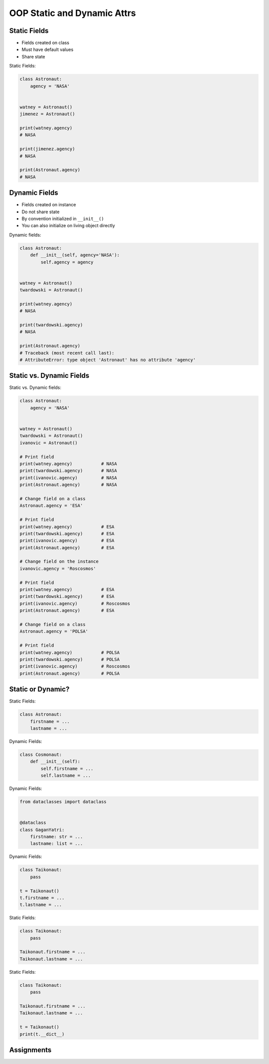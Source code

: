 OOP Static and Dynamic Attrs
============================


Static Fields
-------------
* Fields created on class
* Must have default values
* Share state

Static Fields:

.. code-block:: python

    class Astronaut:
        agency = 'NASA'


    watney = Astronaut()
    jimenez = Astronaut()

    print(watney.agency)
    # NASA

    print(jimenez.agency)
    # NASA

    print(Astronaut.agency)
    # NASA


Dynamic Fields
--------------
* Fields created on instance
* Do not share state
* By convention initialized in ``__init__()``
* You can also initialize on living object directly

Dynamic fields:

.. code-block:: python

    class Astronaut:
        def __init__(self, agency='NASA'):
            self.agency = agency


    watney = Astronaut()
    twardowski = Astronaut()

    print(watney.agency)
    # NASA

    print(twardowski.agency)
    # NASA

    print(Astronaut.agency)
    # Traceback (most recent call last):
    # AttributeError: type object 'Astronaut' has no attribute 'agency'


Static vs. Dynamic Fields
-------------------------
Static vs. Dynamic fields:

.. code-block:: python

    class Astronaut:
        agency = 'NASA'


    watney = Astronaut()
    twardowski = Astronaut()
    ivanovic = Astronaut()

    # Print field
    print(watney.agency)           # NASA
    print(twardowski.agency)       # NASA
    print(ivanovic.agency)         # NASA
    print(Astronaut.agency)        # NASA

    # Change field on a class
    Astronaut.agency = 'ESA'

    # Print field
    print(watney.agency)           # ESA
    print(twardowski.agency)       # ESA
    print(ivanovic.agency)         # ESA
    print(Astronaut.agency)        # ESA

    # Change field on the instance
    ivanovic.agency = 'Roscosmos'

    # Print field
    print(watney.agency)           # ESA
    print(twardowski.agency)       # ESA
    print(ivanovic.agency)         # Roscosmos
    print(Astronaut.agency)        # ESA

    # Change field on a class
    Astronaut.agency = 'POLSA'

    # Print field
    print(watney.agency)           # POLSA
    print(twardowski.agency)       # POLSA
    print(ivanovic.agency)         # Roscosmos
    print(Astronaut.agency)        # POLSA


Static or Dynamic?
------------------
Static Fields:

.. code-block:: python

    class Astronaut:
        firstname = ...
        lastname = ...

Dynamic Fields:

.. code-block:: python

    class Cosmonaut:
        def __init__(self):
            self.firstname = ...
            self.lastname = ...

Dynamic Fields:

.. code-block:: python

    from dataclasses import dataclass


    @dataclass
    class GaganYatri:
        firstname: str = ...
        lastname: list = ...

Dynamic Fields:

.. code-block:: python

    class Taikonaut:
        pass

    t = Taikonaut()
    t.firstname = ...
    t.lastname = ...

Static Fields:

.. code-block:: python

    class Taikonaut:
        pass

    Taikonaut.firstname = ...
    Taikonaut.lastname = ...

Static Fields:

.. code-block:: python

    class Taikonaut:
        pass

    Taikonaut.firstname = ...
    Taikonaut.lastname = ...

    t = Taikonaut()
    print(t.__dict__)


Assignments
-----------
.. todo:: Create assignments
